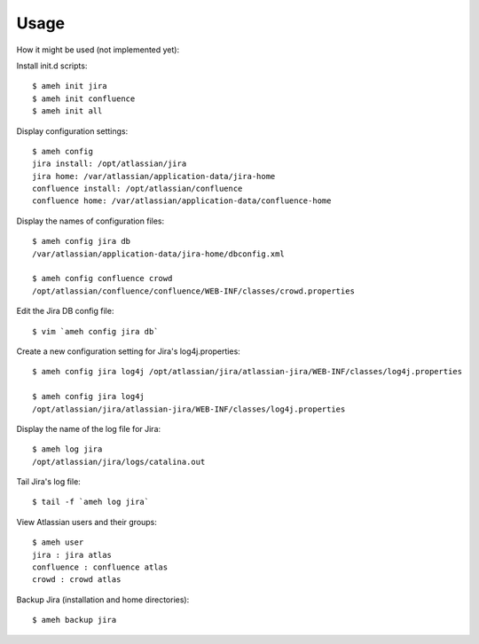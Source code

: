Usage
=====

How it might be used (not implemented yet):

Install init.d scripts::

    $ ameh init jira
    $ ameh init confluence
    $ ameh init all

Display configuration settings::

    $ ameh config
    jira install: /opt/atlassian/jira
    jira home: /var/atlassian/application-data/jira-home
    confluence install: /opt/atlassian/confluence
    confluence home: /var/atlassian/application-data/confluence-home

Display the names of configuration files::

    $ ameh config jira db
    /var/atlassian/application-data/jira-home/dbconfig.xml

    $ ameh config confluence crowd
    /opt/atlassian/confluence/confluence/WEB-INF/classes/crowd.properties

Edit the Jira DB config file::

    $ vim `ameh config jira db`

Create a new configuration setting for Jira's log4j.properties::

    $ ameh config jira log4j /opt/atlassian/jira/atlassian-jira/WEB-INF/classes/log4j.properties

    $ ameh config jira log4j
    /opt/atlassian/jira/atlassian-jira/WEB-INF/classes/log4j.properties

Display the name of the log file for Jira::

    $ ameh log jira
    /opt/atlassian/jira/logs/catalina.out

Tail Jira's log file::

    $ tail -f `ameh log jira`

View Atlassian users and their groups::

    $ ameh user
    jira : jira atlas
    confluence : confluence atlas
    crowd : crowd atlas

Backup Jira (installation and home directories)::

    $ ameh backup jira


